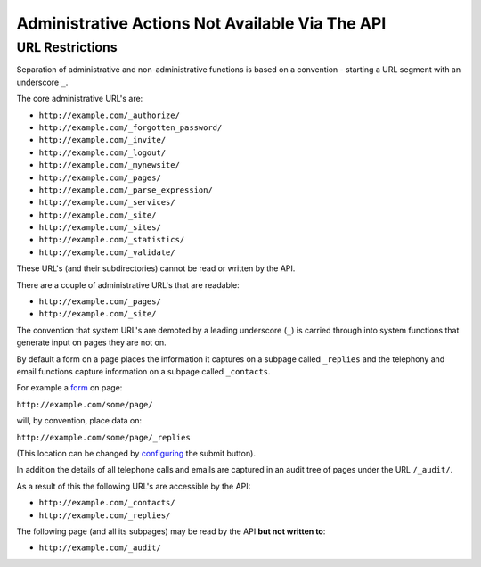 ================================================
Administrative Actions Not Available Via The API
================================================

URL Restrictions
----------------

Separation of administrative and non-administrative functions is based on a convention - starting a URL segment with an underscore ``_``.

The core administrative URL's are:

* ``http://example.com/_authorize/``
* ``http://example.com/_forgotten_password/``
* ``http://example.com/_invite/``
* ``http://example.com/_logout/``
* ``http://example.com/_mynewsite/``
* ``http://example.com/_pages/``
* ``http://example.com/_parse_expression/``
* ``http://example.com/_services/``
* ``http://example.com/_site/``
* ``http://example.com/_sites/``
* ``http://example.com/_statistics/``
* ``http://example.com/_validate/``

These URL's (and their subdirectories) cannot be read or written by the API.

There are a couple of administrative URL's that are readable:

* ``http://example.com/_pages/``
* ``http://example.com/_site/``

The convention that system URL's are demoted by a leading underscore (``_``) is carried through into system functions that generate input on pages they are not on.

By default a form on a page places the information it captures on a subpage called ``_replies`` and the telephony and email functions capture information on a subpage called ``_contacts``.

For example a `form`_ on page:

``http://example.com/some/page/``

will, by convention, place data on:

``http://example.com/some/page/_replies``

(This location can be changed by `configuring`_ the submit button).

In addition the details of all telephone calls and emails are captured in an audit tree of pages under the URL ``/_audit/``.

As a result of this the following URL's are accessible by the API:

* ``http://example.com/_contacts/``
* ``http://example.com/_replies/``

The following page (and all its subpages) may be read by the API **but not written to**:

* ``http://example.com/_audit/``


.. _form: http://documentation.vixo.com/contents/indepth/making-forms.html

.. _submit button: http://documentation.vixo.com/contents/vixo-functions/web-forms/form-button.html

.. _configuring: http://documentation.vixo.com/contents/vixo-functions/web-forms/form-button.html
